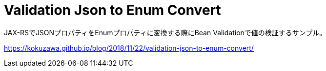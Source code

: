 = Validation Json to Enum Convert

JAX-RSでJSONプロパティをEnumプロパティに変換する際にBean Validationで値の検証するサンプル。

link:https://kokuzawa.github.io/blog/2018/11/22/validation-json-to-enum-convert/[]
